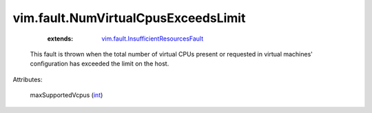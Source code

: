 .. _int: https://docs.python.org/2/library/stdtypes.html

.. _vim.fault.InsufficientResourcesFault: ../../vim/fault/InsufficientResourcesFault.rst


vim.fault.NumVirtualCpusExceedsLimit
====================================
    :extends:

        `vim.fault.InsufficientResourcesFault`_

  This fault is thrown when the total number of virtual CPUs present or requested in virtual machines' configuration has exceeded the limit on the host.

Attributes:

    maxSupportedVcpus (`int`_)




